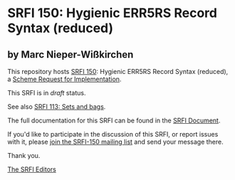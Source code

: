 * SRFI 150: Hygienic ERR5RS Record Syntax (reduced)

** by Marc Nieper-Wißkirchen

This repository hosts [[https://srfi.schemers.org/srfi-150/][SRFI 150]]: Hygienic ERR5RS Record Syntax (reduced), a [[https://srfi.schemers.org/][Scheme Request for Implementation]].

This SRFI is in /draft/ status.

See also [[https://srfi.schemers.org/srfi-113/][SRFI 113: Sets and bags]].

The full documentation for this SRFI can be found in the [[https://srfi.schemers.org/srfi-150/srfi-150.html][SRFI Document]].

If you'd like to participate in the discussion of this SRFI, or report issues with it, please [[shttp://srfi.schemers.org/srfi-150/][join the SRFI-150 mailing list]] and send your message there.

Thank you.


[[mailto:srfi-editors@srfi.schemers.org][The SRFI Editors]]
